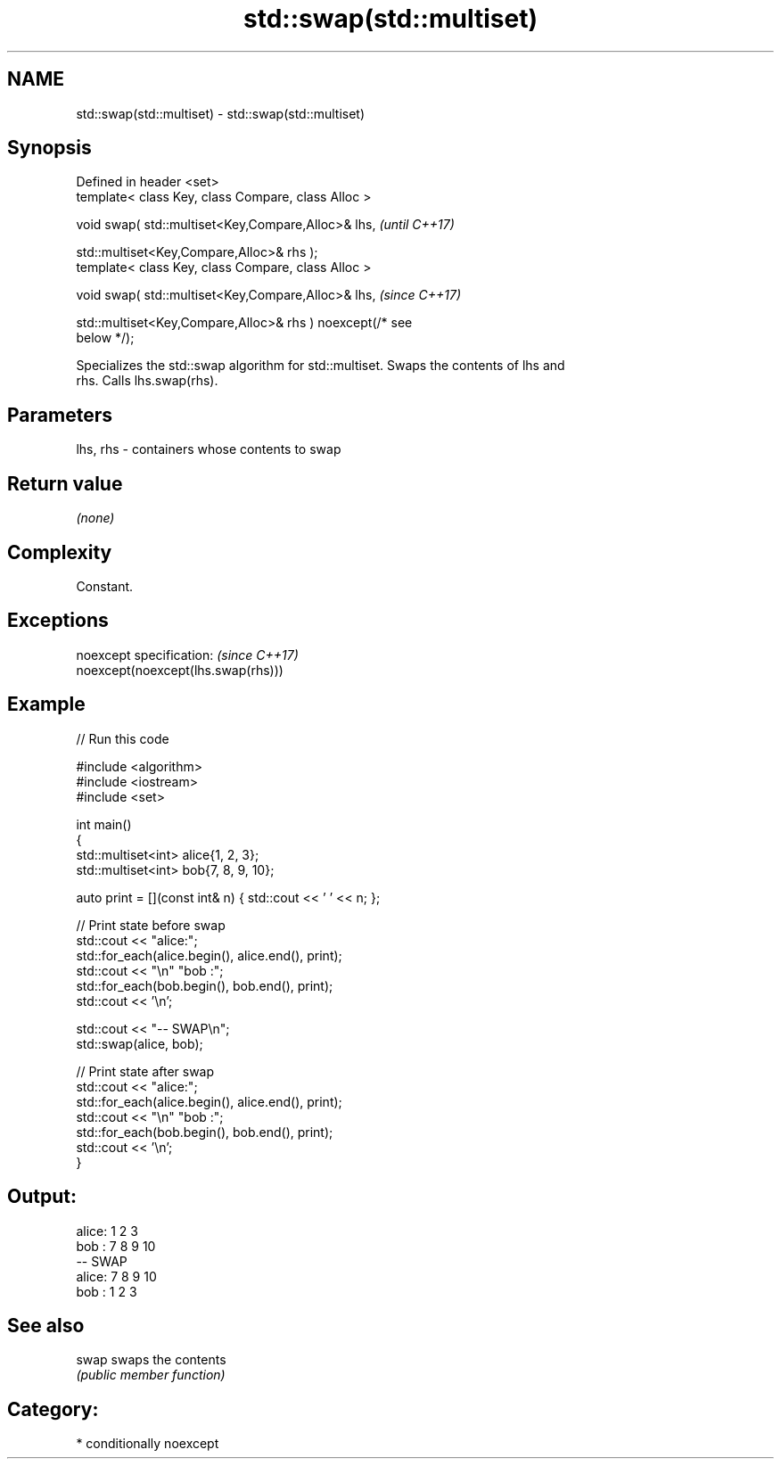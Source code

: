 .TH std::swap(std::multiset) 3 "2021.11.17" "http://cppreference.com" "C++ Standard Libary"
.SH NAME
std::swap(std::multiset) \- std::swap(std::multiset)

.SH Synopsis
   Defined in header <set>
   template< class Key, class Compare, class Alloc >

   void swap( std::multiset<Key,Compare,Alloc>& lhs,                      \fI(until C++17)\fP

              std::multiset<Key,Compare,Alloc>& rhs );
   template< class Key, class Compare, class Alloc >

   void swap( std::multiset<Key,Compare,Alloc>& lhs,                      \fI(since C++17)\fP

              std::multiset<Key,Compare,Alloc>& rhs ) noexcept(/* see
   below */);

   Specializes the std::swap algorithm for std::multiset. Swaps the contents of lhs and
   rhs. Calls lhs.swap(rhs).

.SH Parameters

   lhs, rhs - containers whose contents to swap

.SH Return value

   \fI(none)\fP

.SH Complexity

   Constant.

.SH Exceptions

   noexcept specification:           \fI(since C++17)\fP
   noexcept(noexcept(lhs.swap(rhs)))

.SH Example


// Run this code

 #include <algorithm>
 #include <iostream>
 #include <set>

 int main()
 {
     std::multiset<int> alice{1, 2, 3};
     std::multiset<int> bob{7, 8, 9, 10};

     auto print = [](const int& n) { std::cout << ' ' << n; };

     // Print state before swap
     std::cout << "alice:";
     std::for_each(alice.begin(), alice.end(), print);
     std::cout << "\\n" "bob  :";
     std::for_each(bob.begin(), bob.end(), print);
     std::cout << '\\n';

     std::cout << "-- SWAP\\n";
     std::swap(alice, bob);

     // Print state after swap
     std::cout << "alice:";
     std::for_each(alice.begin(), alice.end(), print);
     std::cout << "\\n" "bob  :";
     std::for_each(bob.begin(), bob.end(), print);
     std::cout << '\\n';
 }

.SH Output:

 alice: 1 2 3
 bob  : 7 8 9 10
 -- SWAP
 alice: 7 8 9 10
 bob  : 1 2 3

.SH See also

   swap swaps the contents
        \fI(public member function)\fP

.SH Category:

     * conditionally noexcept
